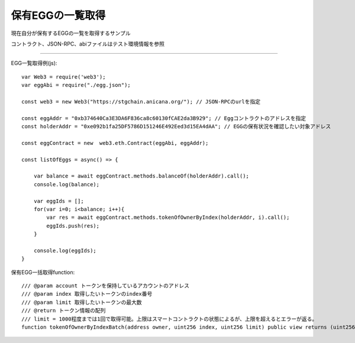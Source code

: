 ###########################
保有EGGの一覧取得
###########################

現在自分が保有するEGGの一覧を取得するサンプル

コントラクト、JSON-RPC、abiファイルはテスト環境情報を参照

------------------------------------------------------------------------------------------------------------------------------------------

EGG一覧取得例(js)::

        var Web3 = require('web3');
        var eggAbi = require("./egg.json");

        const web3 = new Web3("https://stgchain.anicana.org/"); // JSON-RPCのurlを指定

        const eggAddr = "0xb374640Ca3E3DA6F836ca8c60130fCAE2da3B929"; // Eggコントラクトのアドレスを指定
        const holderAddr = "0xe092b1fa25DF5786D151246E492Eed3d15EA4dAA"; // EGGの保有状況を確認したい対象アドレス

        const eggContract = new  web3.eth.Contract(eggAbi, eggAddr);

        const listOfEggs = async() => {

            var balance = await eggContract.methods.balanceOf(holderAddr).call();
            console.log(balance);

            var eggIds = [];
            for(var i=0; i<balance; i++){
                var res = await eggContract.methods.tokenOfOwnerByIndex(holderAddr, i).call();
                eggIds.push(res);
            }

            console.log(eggIds);
        }


保有EGG一括取得function::

        /// @param account トークンを保持しているアカウントのアドレス
        /// @param index 取得したいトークンのindex番号
        /// @param limit 取得したいトークンの最大数
        /// @return トークン情報の配列
        /// limit = 1000程度までは1回で取得可能。上限はスマートコントラクトの状態によるが、上限を超えるとエラーが返る。
        function tokenOfOwnerByIndexBatch(address owner, uint256 index, uint256 limit) public view returns (uint256[] memory)

